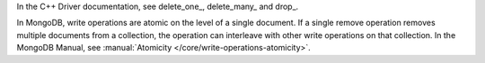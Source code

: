 In the C++ Driver documentation, see delete_one_, delete_many_ and drop_.

In MongoDB, write operations are atomic on the level of a single
document. If a single remove operation removes multiple documents from
a collection, the operation can interleave with other write operations
on that collection. In the MongoDB Manual, see
:manual:`Atomicity </core/write-operations-atomicity>`.

